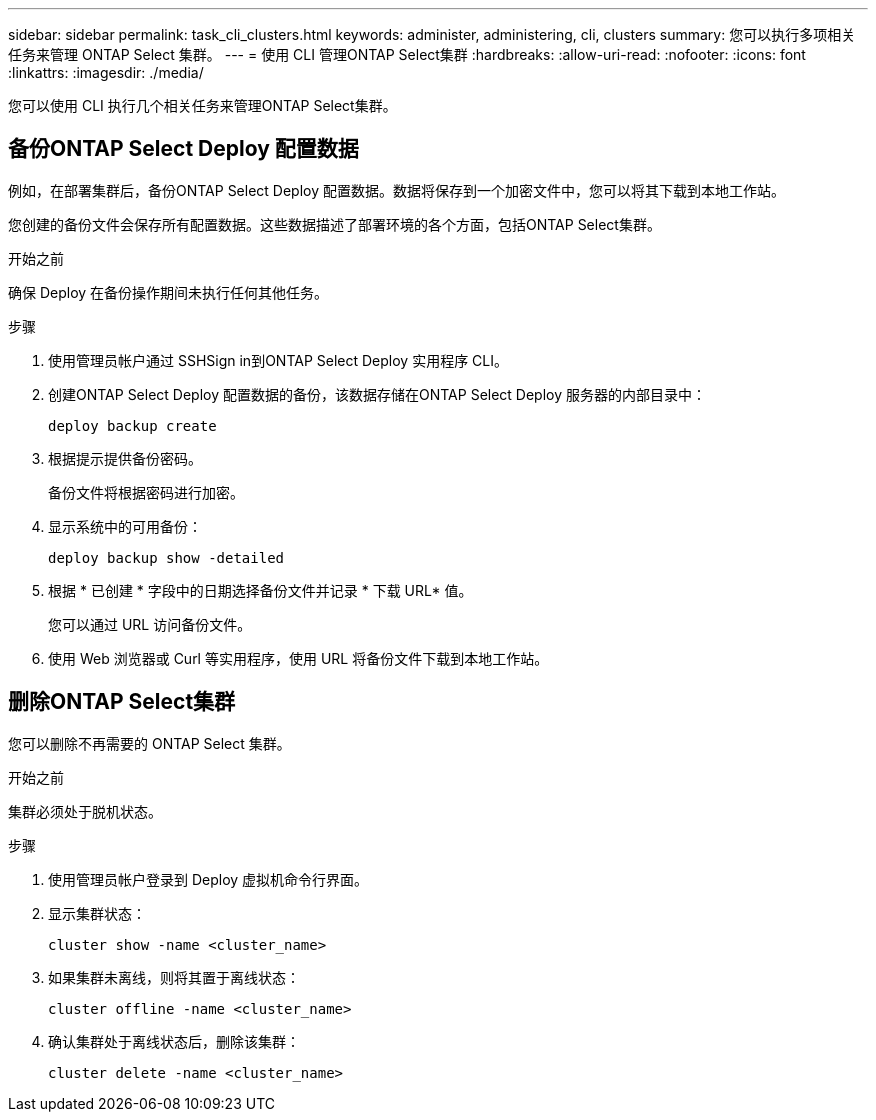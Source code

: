 ---
sidebar: sidebar 
permalink: task_cli_clusters.html 
keywords: administer, administering, cli, clusters 
summary: 您可以执行多项相关任务来管理 ONTAP Select 集群。 
---
= 使用 CLI 管理ONTAP Select集群
:hardbreaks:
:allow-uri-read: 
:nofooter: 
:icons: font
:linkattrs: 
:imagesdir: ./media/


[role="lead"]
您可以使用 CLI 执行几个相关任务来管理ONTAP Select集群。



== 备份ONTAP Select Deploy 配置数据

例如，在部署集群后，备份ONTAP Select Deploy 配置数据。数据将保存到一个加密文件中，您可以将其下载到本地工作站。

您创建的备份文件会保存所有配置数据。这些数据描述了部署环境的各个方面，包括ONTAP Select集群。

.开始之前
确保 Deploy 在备份操作期间未执行任何其他任务。

.步骤
. 使用管理员帐户通过 SSHSign in到ONTAP Select Deploy 实用程序 CLI。
. 创建ONTAP Select Deploy 配置数据的备份，该数据存储在ONTAP Select Deploy 服务器的内部目录中：
+
[source, cli]
----
deploy backup create
----
. 根据提示提供备份密码。
+
备份文件将根据密码进行加密。

. 显示系统中的可用备份：
+
[source, cli]
----
deploy backup show -detailed
----
. 根据 * 已创建 * 字段中的日期选择备份文件并记录 * 下载 URL* 值。
+
您可以通过 URL 访问备份文件。

. 使用 Web 浏览器或 Curl 等实用程序，使用 URL 将备份文件下载到本地工作站。




== 删除ONTAP Select集群

您可以删除不再需要的 ONTAP Select 集群。

.开始之前
集群必须处于脱机状态。

.步骤
. 使用管理员帐户登录到 Deploy 虚拟机命令行界面。
. 显示集群状态：
+
[source, cli]
----
cluster show -name <cluster_name>
----
. 如果集群未离线，则将其置于离线状态：
+
[source, cli]
----
cluster offline -name <cluster_name>
----
. 确认集群处于离线状态后，删除该集群：
+
[source, cli]
----
cluster delete -name <cluster_name>
----

